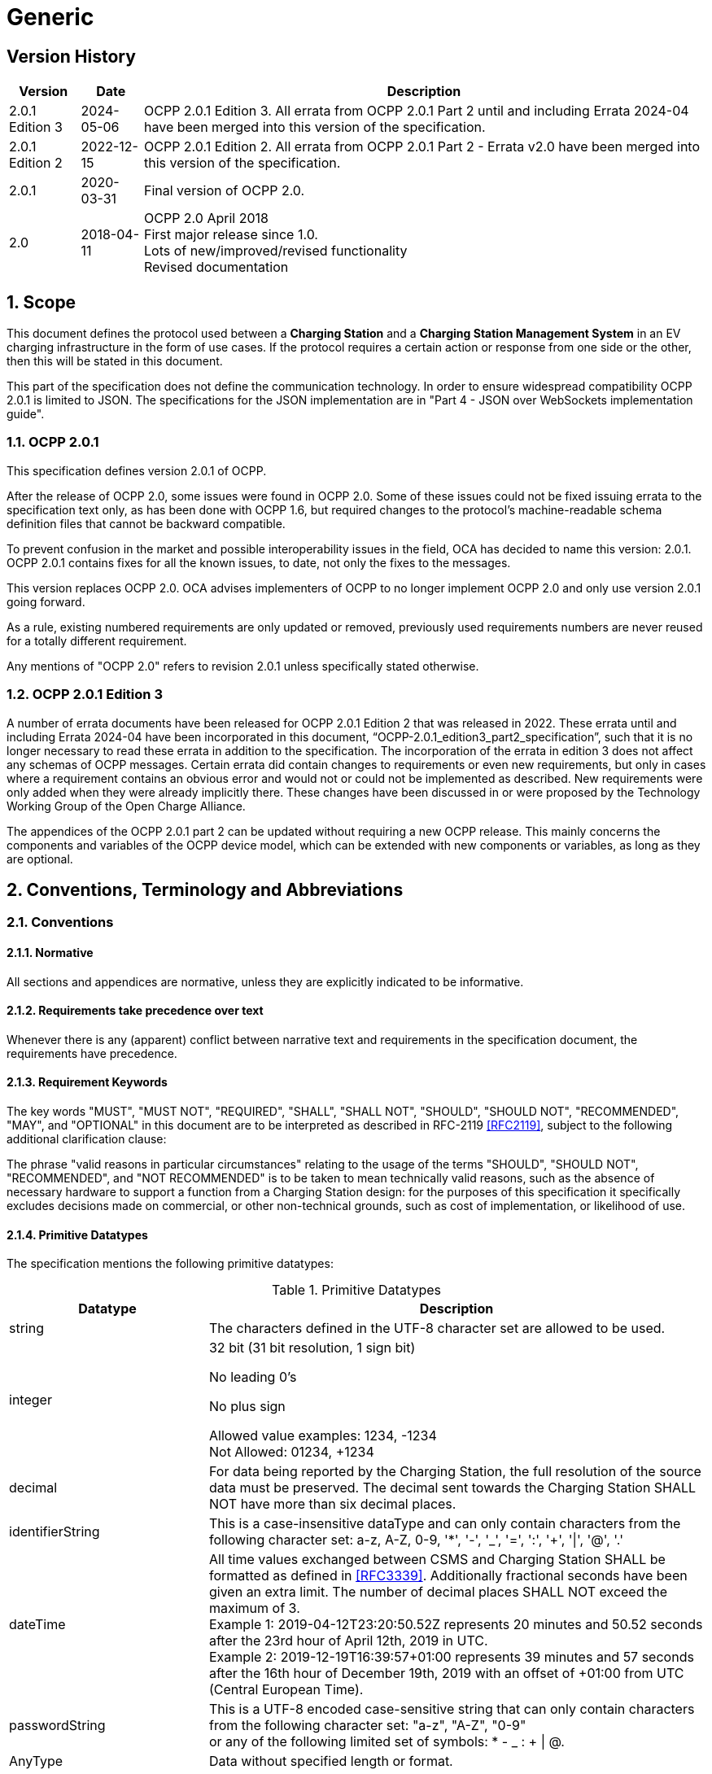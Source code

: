 = Generic
:!chapter-number:

<<<

== Version History

[cols="<.^*3",%autowidth.stretch,options="header,autowidth"]
|===
|Version         |Date        |Description

|2.0.1 Edition 3 |2024-05-06  |OCPP 2.0.1 Edition 3. All errata from OCPP 2.0.1 Part 2 until and including Errata 2024-04 have been merged into this version of the specification.
|2.0.1 Edition 2 |2022-12-15  |OCPP 2.0.1 Edition 2. All errata from OCPP 2.0.1 Part 2 - Errata v2.0 have been merged into this version of the specification.
|2.0.1           |2020-03-31  |Final version of OCPP 2.0.
|2.0             |2018-04-11  |OCPP 2.0 April 2018 +
  First major release since 1.0. +
  Lots of new/improved/revised functionality +
  Revised documentation
|===

:sectnums:
== Scope

This document defines the protocol used between a **Charging Station** and a **Charging Station Management System** in an EV charging infrastructure in the form of use cases. If the protocol requires a certain action or response from one side or the other, then this will be stated in this document.

This part of the specification does not define the communication technology. In order to ensure widespread compatibility OCPP 2.0.1 is limited to JSON. The specifications for the JSON implementation are in "Part 4 - JSON over WebSockets implementation guide".

=== OCPP 2.0.1

This specification defines version 2.0.1 of OCPP.

After the release of OCPP 2.0, some issues were found in OCPP 2.0. Some of these issues could not be fixed issuing errata to the specification text only, as has been done with OCPP 1.6, but required changes to the protocol’s machine-readable schema definition files that cannot be backward compatible.

To prevent confusion in the market and possible interoperability issues in the field, OCA has decided to name this version: 2.0.1. +
OCPP 2.0.1 contains fixes for all the known issues, to date, not only the fixes to the messages.

This version replaces OCPP 2.0. OCA advises implementers of OCPP to no longer implement OCPP 2.0 and only use version 2.0.1 going forward.

As a rule, existing numbered requirements are only updated or removed, previously used requirements numbers are never reused for a totally different requirement.

Any mentions of "OCPP 2.0" refers to revision 2.0.1 unless specifically stated otherwise.

=== OCPP 2.0.1 Edition 3

A number of errata documents have been released for OCPP 2.0.1 Edition 2 that was released in 2022. These errata until and including Errata 2024-04 have been incorporated in this document, “OCPP-2.0.1_edition3_part2_specification”, such that it is no longer necessary to read these errata in addition to the specification. The incorporation of the errata in edition 3 does not affect any schemas of OCPP messages. Certain errata did contain changes to requirements or even new requirements, but only in cases where a requirement contains an obvious error and would not or could not be implemented as described. New requirements were only added when they were already implicitly there. These changes have been discussed in or were proposed by the Technology Working Group of the Open Charge Alliance.

The appendices of the OCPP 2.0.1 part 2 can be updated without requiring a new OCPP release. This mainly concerns the components and variables of the OCPP device model, which can be extended with new components or variables, as long as they are optional.

== Conventions, Terminology and Abbreviations

=== Conventions

==== Normative

All sections and appendices are normative, unless they are explicitly indicated to be informative.

==== Requirements take precedence over text

Whenever there is any (apparent) conflict between narrative text and requirements in the specification document, the requirements have precedence.

==== Requirement Keywords

The key words "MUST", "MUST NOT", "REQUIRED", "SHALL", "SHALL NOT", "SHOULD", "SHOULD NOT", "RECOMMENDED", "MAY", and "OPTIONAL" in this document are to be interpreted as described in RFC-2119 <<rfc2119,[RFC2119]>>, subject to the following additional clarification clause:

The phrase "valid reasons in particular circumstances" relating to the usage of the terms "SHOULD", "SHOULD NOT", "RECOMMENDED", and "NOT RECOMMENDED" is to be taken to mean technically valid reasons, such as the absence of necessary hardware to support a function from a Charging Station design: for the purposes of this specification it specifically excludes decisions made on commercial, or other non-technical grounds, such as cost of implementation, or likelihood of use.

==== Primitive Datatypes

The specification mentions the following primitive datatypes:

.Primitive Datatypes
[cols="<.^2,<.^5",%autowidth.stretch,options="header",frame=all,grid=all]
|===
|Datatype       |Description

|string         |The characters defined in the UTF-8 character set are allowed to be used.
|integer        |32 bit (31 bit resolution, 1 sign bit)

                No leading 0’s

                No plus sign

                Allowed value examples: 1234, -1234 +
                Not Allowed: 01234, +1234
|decimal        |For data being reported by the Charging Station, the full resolution of the source data must be preserved. The decimal sent towards the Charging Station SHALL NOT have more than six decimal places.
|identifierString |This is a case-insensitive dataType and can only contain characters from the following character set: a-z, A-Z, 0-9, '*', '-', '_', '=', ':', '+', '\|', '@', '.'
|dateTime       |All time values exchanged between CSMS and Charging Station SHALL be formatted as defined in <<rfc3339,[RFC3339]>>. Additionally fractional seconds have been given an extra limit. The number of decimal places SHALL NOT exceed the maximum of 3. +
  Example 1: 2019-04-12T23:20:50.52Z represents 20 minutes and 50.52 seconds after the 23rd hour of April 12th, 2019 in UTC. +
  Example 2: 2019-12-19T16:39:57+01:00 represents 39 minutes and 57 seconds after the 16th hour of December 19th, 2019 with an offset of +01:00 from UTC (Central European Time).
|passwordString |This is a UTF-8 encoded case-sensitive string that can only contain characters from the following character set: "a-z", "A-Z", "0-9" +
  or any of the following limited set of symbols: * - _  : + \| @.
|AnyType        |Data without specified length or format.
|boolean        |Only allowed values: "false" and "true".
|===

==== Normal communication

Unless otherwise specified, all use cases and requirements assume normal communication between Charging Station and CSMS (_Online_).

==== Field description

In many cases, further explanation about how or when to use certain fields in messages and datatypes is given in the field description. See Chapter <<messages,Messages>>.

=== Terminology

==== General Terminology

This section contains the terminology that is used throughout this document.

.Terminology
[cols="<.^2s,<.^5",%autowidth.stretch,options="header",frame=all,grid=all]
|===
|Terminology          |Description

|Application          |layer OSI-Layer 5-7.
|Authentication       |Authentication is the process of confirming an identity or attribute. When speaking about authentication one should distinguish between user authentication (e.g. sender/receiver) and message authentication.
|Block cipher         |Cryptographic primitive to encrypt/decrypt messages of fixed block length. Example: AES encrypts blocks of 128 bits (16 bytes) at a time.
|Cable Plugged in     |In this document this can mean the following: +
  - Cable fixed on Charging Station side, cable plugged in to EV +
  - Cable plugged into the Charging Station and EV +
  - Wireless Charger detects an EV +
|Certificate          |A digital certificate authenticates a public key or entity. See also Public-Key Infrastructure.
|Certificate Management Protocol |An internet protocol used to manage X.509 digital certificates within a PKI. It is described in RFC 4210 and uses the certificate request message format (CRMF) described in RFC 4211.
|Charging Cable       |Cable assembly equipped with a, by the EV accepted, plug, intended to be used for the connection between an EV and an EVSE. One side may be permanently attached to the EVSE, or also be equipped with a plug that is accepted by the EVSE.
|Charging Loop        |In this specification the ISO 15118-2 definition of the charging loop is used: _the V2G messaging phase for controlling the charging process by ISO 15118_.
|Charging Profile     |Generic Charging Profile, used for different types of Profiles. Contains information about the Profile and holds the <<charging_schedule_type,ChargingSchedule>>.
|Charging Schedule    |Part of a Charging Profile. Defines a block of charging Power or Current limits. Can contain a start time and length.
|Charging Station     |The Charging Station is the physical system where EVs can be charged. A Charging Station has one or more EVSEs.
|Composite Charging Schedule |The charging schedule as calculated by the Charging Station. It is the result of the calculation of all active schedules and possible local limits present in the Charging Station. Local Limits might be taken into account.
|Confidentiality      |Only authorized entities may access confidential data. To protect data from unauthorized access it can be encrypted. Then only entities with access to the secret keys can access the data after decrypting it.
|Connector            |The term Connector, as used in this specification, refers to an independently operated and managed electrical outlet on a Charging Station. In other words, this corresponds to a single physical Connector. In some cases an EVSE may have multiple physical socket types and/or tethered cable/Connector arrangements(i.e. Connectors) to facilitate different vehicle types (e.g. four-wheeled EVs and electric scooters).
|Contactor            |An electrically controlled switching device, typically used by Charging Stations to switch charging power on/off.
|Contract Certificate |A valid certificate for a charging contract in an EV for 15118 communication.
|Control Pilot signal |A signal used by a Charging Station to inform an EV of a maximum current limit, as defined by <<iec61851_1,IEC61851-1>>.

|Cost                 |Cost to be paid by an EV Driver for consumed energy/time etc. Including taxes.
|Cryptographic hash function |Cryptographic hash functions should behave as one-way functions. They must be preimage resistant, 2nd preimage resistant, and collision-resistant. Changes in the input must produce explicitly different results in the output. Example: SHA-256. See also ENISA <<ocpp_security_1,OCPP Security [1]>>.
|Cryptography         |The ENISA Algorithms, Key Sizes and Parameters Report [1] provides an overview of the current state of the art.
|CSMS <tab>           |Charging Station Management System. The system that manages Charging Stations and has the information for authorizing Users for using its Charging Stations.
|Data Integrity       |See Integrity and Message authentication.
|Digital Signature    |Authenticates the sender. In practice digital signatures are implemented using elliptic curves (EC).
|Encryption           |Using a cryptographic scheme, the message is mapped to a random-looking undecipherable string (ciphertext). Decryption reverses the encryption process and can only be performed with the corresponding decryption key. This decryption key is either the same as the encryption key (symmetric cryptography) or the private key in a public-key cryptosystem. The confidentiality of the message can be guaranteed only while the keys are kept secret.
|Energy Management System |A device that manages the local loads (consumption an production) based on local and/or contractual constraints and/or contractual incentives. It has additional inputs, such as sensors and controls from e.g. PV, battery storage.
|Energy Offer Period  |Time during which a Charging Station is ready and willing to offer energy to an EV.
|[[energy_transfer_period]]Energy Transfer Period |Time during which an EV chooses to take offered energy, or return it.
|EVSE                   |An EVSE is considered as an independently operated and managed part of the Charging Station that can deliver energy to one EV at a time.
|Hash function          |Function that maps a message to a bit string of fixed length (hash value). See also cryptographic hash function.
|Hash value             |Output of a (cryptographic) hash function. The length is fixed in the specs of the hash function.
|High level communication |bi-directional digital communication using protocol and messages and physical and data link layers specified in ISO 15118 series <<iso15118_1,[ISO15118-1]>>
|Idle State               |In both use cases and sequence diagrams, Idle status is referred as the state in which a Charging Station is not performing any use case related tasks. Condition during which the equipment can promptly provide a primary function but is not doing so.
|Integrity                |Data cannot be altered without authorization. See also Message authentication.
|Local Controller         |A logical entity between a CSMS and one or more Charging Stations that has the ability to control charging of a group of Charging Stations based on the input from the CSMS, and can send messages to its Charging Stations, independently of the CSMS.
|Master Pass              |IdToken that can be used to stop any (or all) ongoing transactions. This can be used by for example law enforcement personal to stop a transaction.
|Master Pass UI           |Master Pass User Interface, this might be a full color touchscreen, but might also be just a couple of buttons and LEDs and/or sounds that enable a user to select transactions to be stopped.
|Message authentication   |Messages should be protected against unauthorized modifications. The message should always be sent together with an authentication tag providing its authenticity. Such an authentication tag can be the second output of an authenticated cipher such as AES-CCM or AES-GCM or a message authentication code.
|Mode of Operation        |A mode of operation specifies how the message blocks are processed by the block cipher. Using a block cipher in CBC or CTR mode provides encryption only, whereas using a block cipher in CCM or GCM mode encrypts the plaintext and produces a message authentication tag for the ciphertext.
|OCPP-J                   |OCPP via JSON over WebSocket.
|Offline                  |There is no communication possible between the Charging Station and CSMS. For an OCPP-J connection this means the WebSocket connection is not open.
|Password authentication  |The user proves his/her identity using a password or PIN.
|Phase Rotation           |Defines the wiring order of the phases between the electrical meter (or if absent, the grid connection), and the Charging Station Connector.
|Price                    |Specific price tag of a single tariff entry, for example: 0.35 per kWh incl. 18% VAT.

|Public-key cryptography  |"Cryptographic scheme where a public key is published and henceforth can be used for encryption of messages or verification of digital signatures. Each public key has a counterpart, the corresponding private key. This key must be kept secret and is used for decryption or digital signing of messages. Public-key primitives have a high computational complexity for encryption and therefore are mostly used as part of a hybrid encryption scheme where the public key is used to communicate a common symmetric session key under which all further communication is encrypted. Certificates administered by a public-key infrastructure are used to establish the authenticity of the public key. See also ENISA OCPP Security [12]. The most popular public-key encryption scheme is RSA. Digital signatures can be generated most efficiently with elliptic-curve based (EC) mechanisms."
|Public-key infrastructure |System to generate, administer, and revoke certificates.
|Resume regular transaction |Used in sequence diagrams to indicate that this use case/sequence diagram has ended, but the transaction has not ended and will continue, but that is outside of scope of that specific use case.
|Requirement              |Provision that conveys criteria to be fulfilled. ISO/IEC Guide 2:2004, 7.5.
|Security Event           |Any event relevant to the secure operation of the device.
|Security Function        |Any function on the device that is needed for it to be operated securely, including access control, authentication, and encryption.
|Session                  |A Session in OCPP is a general term that refers to the charging process of an EV, that might include a Transaction.
|Session key              |Symmetric key with a limited lifetime.
|Symmetric cryptography   |Sender and receiver hold the same key. Examples for symmetric primitives are block ciphers or MACs.
|Transaction              |A transaction in OCPP is a part of the complete process of charging an EV that starts and stops based on configurable parameters. These configurable parameters refer to moments in the charging process, such as the EV being connected or the EV driver being authorized.
|Tariff                   |Collection of prices depending on charging time, power usage and other price affecting parameters.
|Use case                 |A use case is a structured way of describing the (inter)actions necessary to achieve a certain objective. In this document, a use case consists of an actor list, a scenario description, postconditions and a sequence diagram and is always followed by a list of numbered requirements.
|User Authentication      |Verification of the identity of the communication partners (e.g., user on the device). Moreover, verification that the communication partners are still alive throughout a session.
|===

==== ISO 15118 and OCPP terminology mapping

_This section is informative._

The ISO 15118 terminology is more comprehensive when referring to specific components within EVs and Charging Stations. The following table shows a "mapping" of these terms.

.ISO 15118 and OCPP terminology mapping
[cols="<.^,<.^",%autowidth.stretch,options="header",frame=all,grid=all]
|===
|ISO 15118                              |OCPP
|ChargingProfile (contains the power over time the EV is planned to consume)
  |Loosely corresponds to ChargingSchedule in NotifyEVChargingSchedule message.
|SASchedule (the power limits from a secondary actor for charging an EV for a specific time)
  |Loosely corresponds to ChargingProfile in SetChargingProfile message.
|EVCC (i.e. Electric Vehicle Communication Controller) 
  |Controller in the EV that is used for ISO 15118 communication.
|Outlet                                 |Connector
|SECC (i.e. Supply Equipment Communication Controller)
  |Controller in the EVSE of the Charging Station that is used for ISO 15118 communication.
|SA (i.e. Secondary Actor)              |CSMS (or other backend systems)
|===

=== Abbreviations

==== General Abbreviations

This section contains the abbreviations that are used throughout this document.

.Abbreviations
[cols="<.^1s,<.^10",%autowidth.stretch,options="header",frame=all,grid=all]
|===
|Abbreviation   |Description

|AES            |Advanced Encryption Standard. Original name for this block cipher was Rijndael named after its designers Vincent Rijmen and Joan Daemen.
|BEV            |Battery Electric Vehicle
|CMP            |Certificate Management Protocol
|CS Charging    |Station
|CSL            |Comma Separated List
|CSMS           |Charging Station Management System
|CSO            |Charging Station Operator
|DHCP           |Dynamic Host Configuration Protocol
|DNS            |Domain Name System
|DSO            |Distribution System Operator
|DST            |Daylight Saving Time
|EC Elliptic    |Curve. See also ENISA <<ocpp_security_1,OCPP Security [1]>>
|ECDSA          |Elliptic Curve Digital Signature Algorithm.
|EMS            |Energy Management System
|ENISA          |European Union Agency for Network and Information Security.
|EV Electric    |Vehicle
|EVSE           |EV Supply Equipment <<iec61851_1,IEC61851-1>>
|FQDN           |Fully Qualified Domain Name
|FTP(S)         |File Transport Protocol (Secure)
|HTTP(S)        |HyperText Transport Protocol (Secure)
|ICCID          |Integrated Circuit Card Identifier
|IMSI           |International Mobile Subscription Identity
|JSON           |JavaScript Simple Object Notation
|MAC            |Message authentication code. Provides data integrity. Examples: CMAC, GMAC. See also ENISA <<ocpp_security_1,OCPP Security [1]>>.
|NAT            |Network Address Translation
|NIST           |National Institute of Standards and Technology.
|NTP            |Network Time Protocol
|PDU            |Protocol Data Unit
|PHEV           |Plugin Hybrid Electric Vehicle
|RDN            |Relative Distinguished Name
|RSA            |Public-key cryptosystem named after its inventors Rivest, Shamir, and Adleman.
|RSA            |PSS RSA-PSS is a new signature scheme that is based on the RSA cryptosystem and provides increased security assurance. It was added in version 2.1 of PKCS #1, following <<ocpp_security_23,OCPP Security [23]>>
|RST            |3 phase power connection, Standard Reference Phasing
|RTS            |3 phase power connection, Reversed Reference Phasing
|SRT            |3 phase power connection, Reversed 240 degree rotation
|STR            |3 phase power connection, Standard 120 degree rotation
|TRS            |3 phase power connection, Standard 240 degree rotation
|TSR            |3 phase power connection, Reversed 120 degree rotation
|SC Smart       |Charging
|TLS            |Transport Layer Security
|TSO            |Transmission System Operator
|URI            |Uniform Resource Identifier RFC-3986 <<rfc3986,[RFC3986]>>
|URL            |Uniform Resource Locator - refers to the subset of URIs that, in addition to identifying a resource, provide a means of locating the resource by describing its primary access mechanism (e.g., its network "location").
|UTC            |Coordinated Universal Time
|WAN            |Wide Area Network.
|===

==== ISO 15118 Abbreviations

This section contains the abbreviations from ISO 15118 that are used in this document.

.ISO 15118 Abbreviations
[cols="<.^1s,<.^10",%autowidth.stretch,frame=all,grid=all]
|===
|EIM        |External Identification Means
|EMAID      |E-Mobility Account Identifier
|EVCC       |EV Communication Controller
|HLC        |High Level Communication
|HMI        |Human Machine Interface
|LAN        |Local Area Network
|MO         |Mobility Operator
|OEM        |Original Equipment Manufacturer
|OCSP       |Online Certificate Status Protocol
|PWM        |Pulse Width Modulation
|SA         |Secondary Actor
|SECC       |Supply Equipment Communication Controller
|V2G        |Vehicle to Grid
|===

=== Actors

_This section is informative._

In OCPP, system actors are covering functions or devices.

.Actors
[cols="<.^2,<.^2,<.^6",%autowidth.stretch,options="header",frame=all,grid=all]
|===
|Actor name       |Actor type     |Actor description
|EV Driver        |Actor          |The Driver of an EV who wants to charge the EV at a Charging Station.
|Connector        |Device         |The term "Connector", as used in this specification, refers to an independently operated and managed electrical outlet on a Charging Station. In other words, this corresponds to a single physical Connector. In some cases an EVSE may have multiple Connectors: multiple physical socket types and/or types (e.g. four-wheeled EVs and electric scooters).
|CSMS             |System         |Charging Station Management System: manages Charging Stations and has the information for authorizing Users for using its Charging Stations.
|Charging Station |Device         |The Charging Station is the physical system where an EV can be charged. A Charging Station has one or more EVSEs.
|Charging Station Operator |Actor |A party that manages a CSMS.
|Electric Vehicle |Device         |Electric Vehicle, distributed energy resource with a remote battery and socket.
|Local Controller |Device         |A logical entity between a CSMS and one or more Charging Stations that has the ability to control charging of a group of Charging Stations based on the input from the CSMS.
|External Control System |Actor   |An external system that may impose charging limits/constraints on the Charging Station or CSMS, for example a DSO or EMS.
|===

=== References

==== Generic references

.References
[cols="<.^2s,<.^8",%autowidth.stretch,options="header",frame=all,grid=all]
|===
|Reference            |Description

|[[dnp3]][DNP3]     |Distributed Network Protocol. https://www.dnp.org/About/Overview-of-DNP3-Protocol
|[[emi3_b0]][EMI3-BO]     |"eMI3 standard version V1.0" http://emi3group.com/documents-links/
|[[iec60870_5_104]][IEC60870-5-104]     |Set of standards which define systems used for telecontrol (supervisory control and data acquisition) in electrical engineering and power system automation applications. https://webstore.iec.ch/publication/3755
|[[iec61850_7_420]][IEC61850-7-420] |Communications standard for distributed energy resources (DER). https://webstore.iec.ch/publication/6019
|[[iec61851_1]][IEC61851-1] |"IEC 61851-1 2017: EV conductive charging system - Part 1: General requirements" https://webstore.iec.ch/publication/33644
|[[iec62196]][IEC62196] |IEC 62196: Plugs, socket-outlets, vehicle couplers and vehicle inlets - Conductive charging of electric vehicles. https://webstore.iec.ch/publication/6582
|[[iso15118_1]][ISO15118-1] |ISO 15118-1 specifies terms and definitions, general requirements and use cases as the basis for the other parts of ISO 15118. It provides a general overview and a common understanding of aspects influencing the charge process, payment and load leveling. https://webstore.iec.ch/publication/9272
|[[iso15118_2]][ISO15118-2] |Road vehicles – Vehicle to grid communication interface – Part 2: Technical protocol description and Open Systems Interconnection (OSI) layer requirements, Document Identifier: 69/216/CDV. https://webstore.iec.ch/publication/9273
|[[iso4217]][ISO4217] |"ISO 4217: Currency codes" http://www.iso.org/iso/home/standards/currency_codes.htm
|[[ocpp2_0_part4]][OCPP2.0-PART4] |"OCPP 2.0.1: Part 4 - JSON over WebSockets implementation guide". http://www.openchargealliance.org/downloads/
|[[open_adr]][OpenADR] |"Open Automated Demand Response" http://www.openadr.org/
|[[rfc1321]][RFC1321] |"The MD5 Message-Digest Algorithm" https://tools.ietf.org/html/rfc1321
|[[rfc2119]][RFC2119] |"Key words for use in RFCs to Indicate Requirement Levels". S. Bradner. March 1997. http://www.ietf.org/rfc/rfc2119.txt
|[[rfc3339]][RFC3339] |"Date and Time on the Internet: Timestamps" https://tools.ietf.org/html/rfc3339
|[[rfc3986]][RFC3986] |"Uniform Resource Identifier (URI): Generic Syntax" https://tools.ietf.org/html/rfc3986
|[[rfc5646]][RFC5646] |"Tags for Identifying Languages" https://tools.ietf.org/html/rfc5646
|===

==== Security related references

.Security related references
[cols="^.^2s,<.^8",%autowidth.stretch,options="header",frame=all,grid=all]
|===
|Reference            |Description
|[[ocpp_security_1]][1]   |ENISA European Network and Information Security Agency, Algorithms, key size and parameters report 2014, 2014. (last accessed on 17 January 2016) https://www.enisa.europa.eu/publications/algorithms-key-size-and-parameters-report-2014
|[[ocpp_security_2]][2]   |National Institute of Standards and Technology. FIPS PUB 140-2, Security Requirements for Cryptographic Modules, May 2001. http://nvlpubs.nist.gov/nistpubs/FIPS/NIST.FIPS.140-2.pdf
|[[ocpp_security_3]][3]   |Cooper, D., et al., Internet X.509 Public Key Infrastructure Certificate and Certificate Revocation List (CRL) Profile, Internet Engineering Task Force, Request for Comments 5280, May 2008, http://www.ietf.org/rfc/rfc5280.txt
|[[ocpp_security_4]][4]   |Dierks, T. and Rescorla, E., The Transport Layer Security (TLS) Protocol Version 1.2, Internet Engineering Task Force, Request for Comments 5246, August 2008, http://www.ietf.org/rfc/rfc5246.txt
|[[ocpp_security_5]][5]   |Eastlake, D., Transport Layer Security (TLS) Extensions: Extension Definitions, Internet Engineering Task Force, Request for Comments 6066, January 2011, http://www.ietf.org/rfc/rfc6066.txt
|[[ocpp_security_6]][6]   |McGrew, D. and Bailey, D., AES-CCM Cipher Suites for Transport Layer Security (TLS), Internet Engineering Task Force, Request for Comments 6655, July 2012, http://www.ietf.org/rfc/rfc6655.txt
|[[ocpp_security_7]][7]   |Rescorla E. et al., Transport Layer Security (TLS) Renegotiation Indication Extension, Internet Engineering Task Force, Request for Comments 5746, February 2010, http://www.ietf.org/rfc/rfc5746.txt
|[[ocpp_security_8]][8]   |"Russel Housley, Tim Polk, Warwick Ford, and David Solo. Internet Public Key Infrastructure: X.509 Certificate and Certificate Revocation List (CRL) Profile, RFC 3280, April 2002." https://www.ietf.org/rfc/rfc3280.txt
|[[ocpp_security_9]][9]   |Pettersen. "The Transport Layer Security (TLS) Multiple Certificate Status Request Extension." RFC 6961, June 2013. https://tools.ietf.org/html/rfc6961.
|[[ocpp_security_10]][10]   |Hollenbeck, S., "Transport Layer Security Protocol Compression Methods", RFC 3749, May 2004. https://www.ietf.org/rfc/rfc3749.txt
|[[ocpp_security_11]][11]   |National Institute of Standards and Technology. Annex C: Approved Random Number Generators for FIPS PUB 140-2 [25], February 2012. https://csrc.nist.gov/csrc/media/publications/fips/140/2/final/documents/fips1402annexc.pdf
|[[ocpp_security_12]][12]   |Bundesamt für Sicherheit in der Informationstechnik: Anwendungshinweise und Interpretationen zum Schema, AIS 20, Funktionalitätsklassen und Evaluationsmethodologie für deterministische Zufallszahlengeneratoren, Version 3.0, Bonn, Germany, May 2013. (in German) https://www.bsi.bund.de/SharedDocs/Downloads/DE/BSI/Zertifizierung/Interpretationen/AIS_20_pdf.html
|[[ocpp_security_13]][13]   |Bundesamt für Sicherheit in der Informationstechnik: Anwendungshinweise und Interpretationen zum Schema, AIS 31, Funktionalitätsklassen und Evaluationsmethodologie für physikalische Zufallszahlengeneratoren, Version 3.0, Bonn, Germany, May 2013. (in German) https://www.bsi.bund.de/SharedDocs/Downloads/DE/BSI/Zertifizierung/Interpretationen/AIS_31_pdf.html
|[[ocpp_security_14]][14]   |"OWASP - Transport Layer Protection Cheat Sheet. https://www.owasp.org/index.php/Transport_Layer_Protection_Cheat_Sheet#Extended_Validation_Certificates "
|[[ocpp_security_15]][15]   |P. Hoffman and W.C.A. Wijngaards, Elliptic Curve Digital Signature Algorithm (DSA) for DNNSEC, Internet Engineering Task Force (IETF) RFC 6605, April 2012. http://www.ietf.org/rfc/rfc6605.txt
|[[ocpp_security_16]][16]   |Adams, C., Farrell, S., Kause, T., and T. Mononen, "Internet X.509 Public Key Infrastructure Certificate Management Protocol (CMP)", RFC 4210, September 2005. https://www.ietf.org/rfc/rfc4210.txt
|[[ocpp_security_17]][17]   |National Institute of Standards and Technology. Special Publication 800-57 Part 1 Rev. 4, Recommendation for Key Management. January 2016. https://csrc.nist.gov/publications/detail/sp/800-57-part-1/rev-4/final
|[[ocpp_security_18]][18]   |(^) RFC 2617. HTTP Authentication: Basic and Digest Access Authentication. https://www.ietf.org/rfc/rfc2617.txt
|[[ocpp_security_19]][19]   |RFC 5280. Internet X.509 Public Key Infrastructure Certificate and Certificate Revocation List (CRL) Profile. https://www.ietf.org/rfc/rfc5280.txt
|[[ocpp_security_20]][20]   |OCPP 1.6. Interface description between Charging Station and CSMS. October 2015. http://www.openchargealliance.org/downloads/
|[[ocpp_security_21]][21]   |Eekelen, M. van, Poll, E., Hubbers, E., Vieira, B., Broek, F. van den: An end-to-end security design for smart EV-charging for Enexis and ElaadNL by LaQuSo1. December 2, 2014. https://www.elaad.nl/smart-charging-end2end-security-design/
|[[ocpp_security_22]][22]   |(^) RFC 2986. PKCS #10: Certification Request Syntax Specification, Version 1.7. https://www.ietf.org/rfc/rfc2986.txt
|[[ocpp_security_23]][23]   |(^) RSA-PSS. https://tools.ietf.org/html/rfc8017
|[[ocpp_security_24]][24]   |Santesson, et al. "X.509 Internet Public Key Infrastructure Online Certificate Status Protocol - OCSP" RFC 6960. June
|[[ocpp_security_25]][[rfc2818]][25]   |(^) RFC 2818. HTTP Over TLS. https://tools.ietf.org/html/rfc2818
|===

[[transaction]]
=== Definition of Transaction

_This section is informative._

To support as many business cases as possible, and to prevent too many messages being sent when not needed for certain business cases, OCPP 2.0.1 supports flexible configuration of the start and stop of a transaction. This makes it possible to define the start and stop of a transaction depending on market demands.

See: <<flexible_transaction_start_stop,Flexible transaction start/stop>> for more information.

==== Transaction in relation to Energy Transfer Period

The Energy Transfer Period is a period of time during which energy is transferred between the EV and the EVSE. There MAY be multiple <<energy_transfer_period,Energy Transfer Periods>> during a <<transaction,Transaction>>.

Multiple Energy Transfer Periods can be separated by either:

* an EVSE-initiated suspense of transfer during which the EVSE does not offer energy transfer, _or_ 
* an EV-initiated suspense of transfer during which the EV remains electrically connected to the EVSE, _or_
* an EV-initiated suspense of transfer during which the EV is not electrically connected to the EVSE.

.OCPP Charging Transaction definition
image::part2/images/figure_1.svg[OCPP Charging Transaction definition]

=== ISO 15118 support

_This section is informative._

This version of OCPP supports ISO 15118 authorization (also called "Plug and Charge") and ISO 15118 based Smart Charging. (See <<iso15118_2,[ISO15118-2]>>) Furthermore it describes how to install and update ISO 15118 certificates. These 3 functionalities are not included as one functional block, but are included in multiple chapters throughout the specification. ISO 15118 authorization is included in the functional block <<iso_15118_authorization,Authorization>> and the Smart Charging use cases for ISO 15118 are included in the chapter <<smart_charging,Smart Charging>>.
Certificate handling is described in a separate functional block.

Implementors of 15118 need to be aware of timeout constraints enforced by 15118, see <<iso15118_1,[ISO15118-1]>> (Page: 127, Table: 109) +
For reference, the current timing constrains for 15118 edition 1 are:

.ISO 15118 Timing constrains
[cols="<.^4,<.^6",%autowidth.stretch,options="header",frame=all,grid=all]
|===
|Timeout                       |Default

|Sequence Timeouts             |60 seconds
|Sequence Performance Timeouts |40 seconds
|PaymentDetailsReq/Res         |5 seconds
|CertificateUpdateReq/Res      |5 seconds
|CertificateInstallationReq/Res |5 seconds
|===

== Generic Requirements

_This section is normative._

The generic requirements build the basis for defining the use case elements described in the Functional Blocks.

.Generic requirements
[cols="^.^1,<.^3,<.^3,<.^3",%autowidth.stretch,options="header",frame=all,grid=all]
|===
|ID     |Precondition         |Requirement definition       |Note

|FR.01  |{nbsp} |The sender of a <message>Request SHALL wait for a <message>Response or a timeout, before sending another request message.  |{nbsp}
|FR.02  |When the Charging Station receives a valid OCPP request message according to the JSON schemas / RPC Framework AND the other system is not causing a security violation
  |The Charging Station SHALL respond with a RPC Framework: CALLRESULT.
    |If the Charging Station/CSMS needs to provide additional information, this can be done in the _statusInfo_ element of the response message.
|FR.03  |When the Charging Station/CSMS receives an invalid OCPP message according to the JSON schemas / RPC Framework OR the other system causes a security violation
  |The Charging Station/CSMS SHALL respond with a RPC Framework: CALLERROR. |{nbsp}
|FR.04  |When the CSMS did not accept the BootNotificationRequest from the Charging Station AND The Charging Station sends a message other than BootNotificationRequest
  |The CSMS SHALL respond with a RPC Framework: CALLERROR: SecurityError. |{nbsp}
|FR.05  |There are a few messages that do not provide their result in the response message, but send one or more messages that contain the result. When one of the following messages is received; GetReport, GetBaseReport, GetMonitoringReport, GetDisplayMessages, CustomerInformation, GetChargingProfiles, GetLog, UpdateFirmware, PublishFirmware, TriggerMessage(<message>)
  |The Charging Station SHALL acknowledge the requests in the list below with a response message(shown after the arrow "→") with the same requestId as the request: GetReport → NotifyReport GetBaseReport → NotifyReport GetMonitoringReport → NotifyMonitoringReport GetDisplayMessages → NotifyDisplayMessage CustomerInformation → NotifyCustomerInformation GetChargingProfiles → ReportChargingProfiles GetLog → LogStatusNotification UpdateFirmware → FirmwareStatusNotification PublishFirmware → PublishFirmwareStatusNotification TriggerMessage(<message>) → <requested message>
    |The CSMS needs to know that a request for requestId  X was accepted, so that it can expect result messages for this requestId. TriggerMessage does not have a requestId , but the requirement still applies in the sense that a TriggerMessageResponse must be sent before the sending the requested message.
|===

=== Time Format Requirements

_This section is normative._

All time values exchanged between CSMS and Charging Station SHALL be formatted as defined in RFC-3339 <<rfc3339,[RFC3339]>>. +
Additionally fractional seconds have been given an extra limit. The number of decimal places SHALL NOT exceed the maximum of 3. However, it is RECOMMENDED to omit fractional seconds entirely, because it is of limited use and omitting it reduces data usages.

It is strongly RECOMMENDED to exchange all time values between CSMS and Charging Station as UTC, with the time zone designator 'Z', as specified by RFC-3339 <<rfc3339,[RFC3339]>>. This will improve interoperability between CSMS and Charging Station.

==== Displaying local time

When a Charging Station wants to give detailed control of configuring the internal clock to a CSO, it can implement one or more of the following Configuration Variables: <<timesource,`TimeSource`>>, <<timezone,`TimeZone`>>, <<timeoffset,`TimeOffset`>>, <<ntp_source,`NtpSource`>>, <<ntp_server_uri,`NtpServerUri`>>.

==== Daylight Saving Time

There are 2 ways a Charging Station can support punctual automated bi-annual changeover between "standard time" and "daylight saving time" periods.

* The transition dates and offsets are known in the Charging Station, based on the configured <<timezone,`TimeZone`>>.
* The transition date and offset is manually configured for every transition via: <<next_time_offset_transition_datetime,`NextTimeOffsetTransitionDateTime`>> and <<,time_offset_next_transition`TimeOffsetNextTransition`>>.

Daylight saving time is used for displaying the current time to the EV driver.

[[message_timeouts]]
=== Message Timeouts

_This section is normative._

OCPP does not specify timing requirements for messages. Timing of messages is greatly influenced by the underlying network used. A GPRS network has different timing characteristics compared to a land-line. As OCPP does not require a certain type of network, but leaves this open for the CSO to select, OCPP cannot require timing constrains.

If you are looking for some guidance, start with a 30 second timeout on message requests, and tune it for the network used.

The message timeout setting in a Charging Station can be configured in the messageTimeout field in the <<network_connection_profile_type,NetworkConnectionProfile>>. The purpose of the message timeout is to be able to consider a request message as not sent and continue with other tasks when the message did not arrive due to communication errors or software failure. For transaction related events, use case <<e13_transaction_related_message_not_accepted_by_csms,E13 - Transaction-related message not accepted by CSMS>> describes the retry procedure when this happens. See also the section <<delivering_transaction_related_messages,Delivering transaction-related messages>> in Functional Block E.

A charging station may discover that the connection to CSMS is not functioning correctly when it gets a timeout to a request or when the websocket ping is not answered. In such a situation it is advised that the charging station drops the connection and then reconnects to CSMS. This will create a fresh session and will possibly connect to a different endpoint of a multi-instance CSMS, which may resolve the error.

=== Language support

_This section is informative._

A CSMS can provide the Charging Station with preferred languages for an EV Driver, enabling the Charging Station to communicate with the EV Driver in a language according to his/her preferences.

For any Charging Station that shows messages on a display it is RECOMMENDED to at least also implement these in "English". When the preferred languages for an EV-driver (provided by the CSMS) are not "English" and don’t match any of the other languages implemented in the Charging Station, it is RECOMMENDED to use "English" as fall-back.

